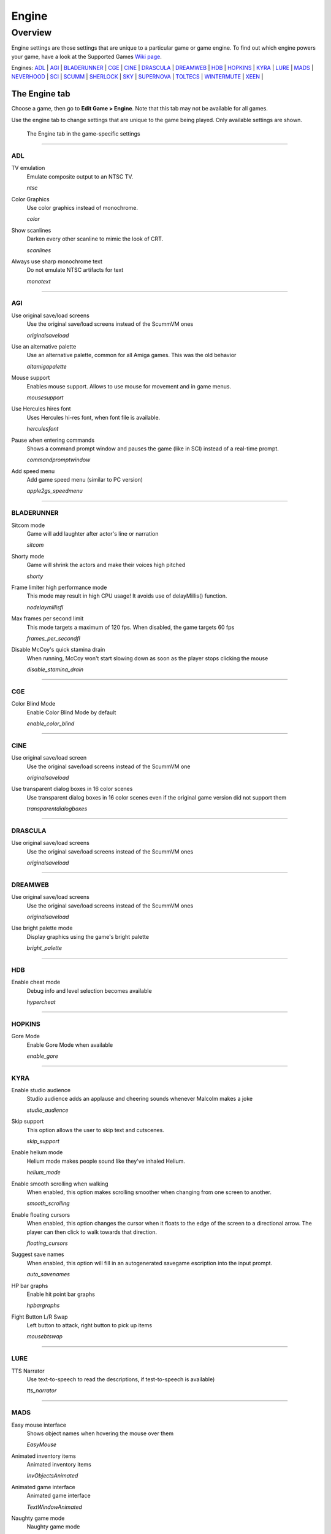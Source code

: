 =====================
Engine
=====================

Overview
=========

Engine settings are those settings that are unique to a particular game or game engine. To find out which engine powers your game, have a look at the Supported Games `Wiki page
<https://wiki.scummvm.org/index.php?title=Category:Supported_Games>`_. 

Engines: ADL_ | AGI_ | BLADERUNNER_ | CGE_ | CINE_ | DRASCULA_ | DREAMWEB_ | HDB_ | HOPKINS_ | KYRA_ | LURE_ | MADS_ | NEVERHOOD_ | SCI_ | SCUMM_ | SHERLOCK_ | SKY_ | SUPERNOVA_ | TOLTECS_ | WINTERMUTE_ | XEEN_ |


The Engine tab
--------------

Choose a game, then go to **Edit Game > Engine**. Note that this tab may not be available for all games. 

Use the engine tab to change settings that are unique to the game being played. Only available settings are shown. 

.. figure:: ../images/settings/engine.png

    The Engine tab in the game-specific settings


,,,,,,,,,,,,,,,,,,,,

.. _ADL:

ADL
*****
.. _ntsc:

TV emulation
	Emulate composite output to an NTSC TV.

	*ntsc* 

.. _color:

Color Graphics
	Use color graphics instead of monochrome.

	*color* 

.. _scan:

Show scanlines
	Darken every other scanline to mimic the look of CRT.

	*scanlines* 

.. _mono:

Always use sharp monochrome text
	Do not emulate NTSC artifacts for text

	*monotext* 

,,,,,,,,,

.. _AGI:

AGI
******

.. _osl:

Use original save/load screens
	Use the original save/load screens instead of the ScummVM ones

	*originalsaveload* 

.. _altamiga:

Use an alternative palette
	Use an alternative palette, common for all Amiga games. This was the old behavior

	*altamigapalette* 

.. _support:

Mouse support
	Enables mouse support. Allows to use mouse for movement and in game menus.

	*mousesupport* 

.. _herc:

Use Hercules hires font
	Uses Hercules hi-res font, when font file is available.

	*herculesfont*

.. _cmd:

Pause when entering commands
	Shows a command prompt window and pauses the game (like in SCI) instead of a real-time prompt.

	*commandpromptwindow* 

.. _2gs:

Add speed menu
	Add game speed menu (similar to PC version)

	*apple2gs_speedmenu* 

,,,,,,	

.. _BLADERUNNER:

BLADERUNNER
******************

.. _sitcom:

Sitcom mode
	Game will add laughter after actor's line or narration

	*sitcom* 

.. _shorty:

Shorty mode
	Game will shrink the actors and make their voices high pitched

	*shorty* 

.. _nodelay:

Frame limiter high performance mode
	This mode may result in high CPU usage! It avoids use of delayMillis() function.

	*nodelaymillisfl* 

.. _fpsfl:

Max frames per second limit
	This mode targets a maximum of 120 fps. When disabled, the game targets 60 fps

	*frames_per_secondfl* 

.. _stamina:

Disable McCoy's quick stamina drain
	When running, McCoy won't start slowing down as soon as the player stops clicking the mouse

	*disable_stamina_drain* 

,,,,,,,,

.. _CGE:

CGE
*******

.. _blind:

Color Blind Mode
	Enable Color Blind Mode by default

	*enable_color_blind* 

,,,,,,

.. _CINE:

CINE
*********

Use original save/load screen
	Use the original save/load screens instead of the ScummVM one

	*originalsaveload* 

.. _transparentdialog:

Use transparent dialog boxes in 16 color scenes
	Use transparent dialog boxes in 16 color scenes even if the original game version did not support them

	*transparentdialogboxes* 

,,,,,,,,,

.. _DRASCULA:

DRASCULA
*************

Use original save/load screens
	Use the original save/load screens instead of the ScummVM ones

	*originalsaveload* 

,,,,,,,,,,

.. _DREAMWEB:

DREAMWEB
**********

Use original save/load screens
	Use the original save/load screens instead of the ScummVM ones

	*originalsaveload* 

.. _bright:

Use bright palette mode
	Display graphics using the game's bright palette

	*bright_palette* 

,,,,,,,,,,

.. _HDB:

HDB
**********

.. _hyper:

Enable cheat mode
	Debug info and level selection becomes available

	*hypercheat* 

,,,,,,,,,,

.. _HOPKINS:

HOPKINS
*************

.. _gore:

Gore Mode
	Enable Gore Mode when available

	*enable_gore* 

,,,,,,,,,,

.. _KYRA:

KYRA
********

.. _studio:

Enable studio audience
	Studio audience adds an applause and cheering sounds whenever Malcolm makes a joke

	*studio_audience* 

.. _skip:

Skip support
	This option allows the user to skip text and cutscenes.

	*skip_support* 

.. _helium:

Enable helium mode
	Helium mode makes people sound like they've inhaled Helium.

	*helium_mode* 

.. _smooth:

Enable smooth scrolling when walking
	When enabled, this option makes scrolling smoother when changing from one screen to another.

	*smooth_scrolling* 

.. _floating:

Enable floating cursors
	When enabled, this option changes the cursor when it floats to the  edge of the screen to a directional arrow. The player can then click to walk towards that direction.

	*floating_cursors* 

Suggest save names
	When enabled, this option will fill in an autogenerated savegame escription into the input prompt.

	*auto_savenames* 
.. _hp:

HP bar graphs
	Enable hit point bar graphs

	*hpbargraphs* 

.. _btswap:

Fight Button L/R Swap
	Left button to attack, right button to pick up items

	*mousebtswap* 

,,,,,,,,,,

.. _LURE:

LURE
******


.. _ttsnarrator:

TTS Narrator
	Use text-to-speech to read the descriptions, if test-to-speech is available)

	*tts_narrator* 

,,,,,,,,,,

.. _MADS:

MADS
*******

.. _easy:

Easy mouse interface
	Shows object names when hovering the mouse over them

	*EasyMouse* 

.. _objanimated:

Animated inventory items
	Animated inventory items

	*InvObjectsAnimated* 

.. _windowanimated:

Animated game interface
	Animated game interface

	*TextWindowAnimated* 

.. _naughty:

Naughty game mode
	Naughty game mode

	*NaughtyMode* 

.. _gdither:

Graphics dithering
	Graphics dithering

	*GraphicsDithering* 

,,,,,,,,,,

.. _NEVERHOOD:

NEVERHOOD
************

Use original save/load screens
	Use the original save/load screens instead of the ScummVM ones

	*originalsaveload* 

.. _skiphall:

Skip the Hall of Records storyboard scenes
	Allows the player to skip past the Hall of Records storyboard scenes

	*skiphallofrecordsscenes* 

.. _scale:

Scale the making of videos to full screen
	Scale the making of videos, so that they use the whole screen

	*scalemakingofvideos* 

,,,,,,,,,,

.. _QUEEN:

QUEEN
*****

Alternate intro
	Plays the alternate intro for Flight of the Amazon Queen.
	
	*alt_intro* 

,,,,,,,,,,,,,,,

.. _SCI:

SCI
******

.. _dither:

Skip EGA dithering pass (full color backgrounds)
	Skip dithering pass in EGA games, graphics are shown with full colors

	*disable_dithering* 

.. _hires:

Enable high resolution graphics
	Enable high resolution graphics/content

	*enable_high_resolution_graphics* 

.. _blackline:

Enable black-lined video
	Draw black lines over videos to increase their apparent sharpness

	*enable_black_lined_video* 

.. _hq:

Use high-quality video scaling
	Use linear interpolation when upscaling videos, where possible

	*enable_hq_video* 

.. _larry:

Use high-quality "LarryScale" cel scaling
	Use special cartoon scaler for drawing character sprites

	*enable_larryscale*

.. _dsfx:

Prefer digital sound effects
	Prefer digital (sampled) sound effects instead of synthesized ones

	*prefer_digitalsfx*

Use original save/load screens
	Use the original save/load screens instead of the ScummVM ones

	*originalsaveload* 

.. _fb01:

Use IMF/Yamaha FB-01 for MIDI output
	Use an IBM Music Feature card or a Yamaha FB-01 FM synth module for MIDI output

	*native_fb01* 

.. _cd:

Use CD audio
	Use CD audio instead of in-game audio, if available

	*use_cdaudio* 

.. _wincursors:

Use Windows cursors
	Use the Windows cursors (smaller and monochrome) instead of the DOS ones

	*windows_cursors* 

.. _silver:

Use silver cursors
	Use the alternate set of silver cursors instead of the normal golden ones

	*silver_cursors* 

.. _upscale:

Upscale videos
	Upscale videos to double their size

	*enable_video_upscale* 

.. _censor:

Enable content censoring	
	Enable the game's built-in optional content censoring"),
		
	*enable_censoring* 

,,,,,,,,,,

.. _SCUMM:

SCUMM
************

.. _labels:

Show Object Line
	Show the names of objects at the bottom of the screen

	*object_labels* 

.. _classic:

Use NES Classic Palette
	Use a more neutral color palette that closely emulates the NES Classic

	*mm_nes_classic_palette* 

,,,,,,,,,,

.. _SHERLOCK:

SHERLOCK
*********

Use original load/save screens
	Use the original save/load screens instead of the ScummVM ones"),
	
	*originalsaveload* 

.. _fade:

Pixellated scene transitions
	When changing scenes, a randomized pixel transition is done

	*fade_style* 

.. _help:

Don't show hotspots when moving mouse
	Only show hotspot names after you actually click on a hotspot or action button

	*help_style* 

.. _portraits:

Show character portraits
	Show portraits for the characters when conversing

	*portraits_on* 

.. _style:

Slide dialogs into view
	Slide UI dialogs into view, rather than simply showing them immediately

	*window_style* 

.. _transparentwindows:

Transparent windows
	Show windows with a partially transparent background

	*transparent_windows* 

TTS Narrator
	Use text-to-speech to read the descriptions, if text-to-speech is available.

	*tts_narrator*
	
,,,,,,,,,,

.. _SKY:

SKY
******

.. _altintro:

Floppy intro
	Use the floppy version's intro (CD version only)

	*alt_intro*

,,,,,,,,,,

.. _SUPERNOVA:

SUPERNOVA
**********

.. _improved:

Improved mode
	Removes some repetitive actions, adds possibility to change verbs by keyboard.

	*improved* 

,,,,,,,,,,

.. _TOLTECS:

TOLTECS
**************

Use original save/load screens
	Use the original save/load screens instead of the ScummVM ones

	*originalsaveload* 
	
,,,,,,,,,,

.. _WINTERMUTE:

WINTERMUTE
**************

.. _fps:

Show FPS-counter
	Show the current number of frames per second in the upper left corner

	*show_fps* 

.. _bilinear:

Sprite bilinear filtering (SLOW)
	Apply bilinear filtering to individual sprites

	*bilinear_filtering* 

,,,,,,,,,,

.. _XEEN:

XEEN
******

.. _cost:

Show item costs in standard inventory mode
	Shows item costs in standard inventory mode, allowing the value of items to be compared

	*ShowItemCosts* 

.. _durable:

More durable armor
	Armor won't break until character is at -80HP, rather than merely -10HP

	*DurableArmor* 

